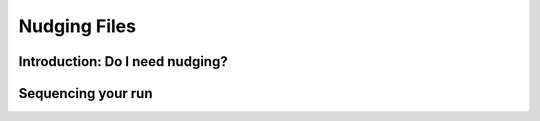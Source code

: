 
=============
Nudging Files
=============

Introduction: Do I need nudging?
--------------------------------

Sequencing your run
-------------------


